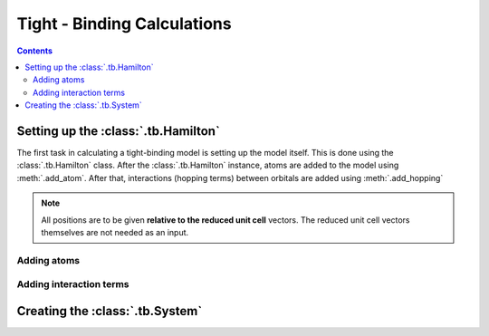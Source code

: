 .. _tutorial_tb:

Tight - Binding Calculations
============================

.. contents::

.. _tb_System:

Setting up the :class:`.tb.Hamilton`
------------------------------------
The first task in calculating a tight-binding model is setting up the
model itself. This is done using the :class:`.tb.Hamilton` class. After
the :class:`.tb.Hamilton` instance, atoms are added to the model using
:meth:`.add_atom`. After that, interactions (hopping terms) between
orbitals are added using :meth:`.add_hopping`

.. note:: All positions are to be given **relative to the reduced unit cell**
    vectors. The reduced unit cell vectors themselves are not needed as an input. 

Adding atoms
~~~~~~~~~~~~

Adding interaction terms
~~~~~~~~~~~~~~~~~~~~~~~~


Creating the :class:`.tb.System`
--------------------------------
